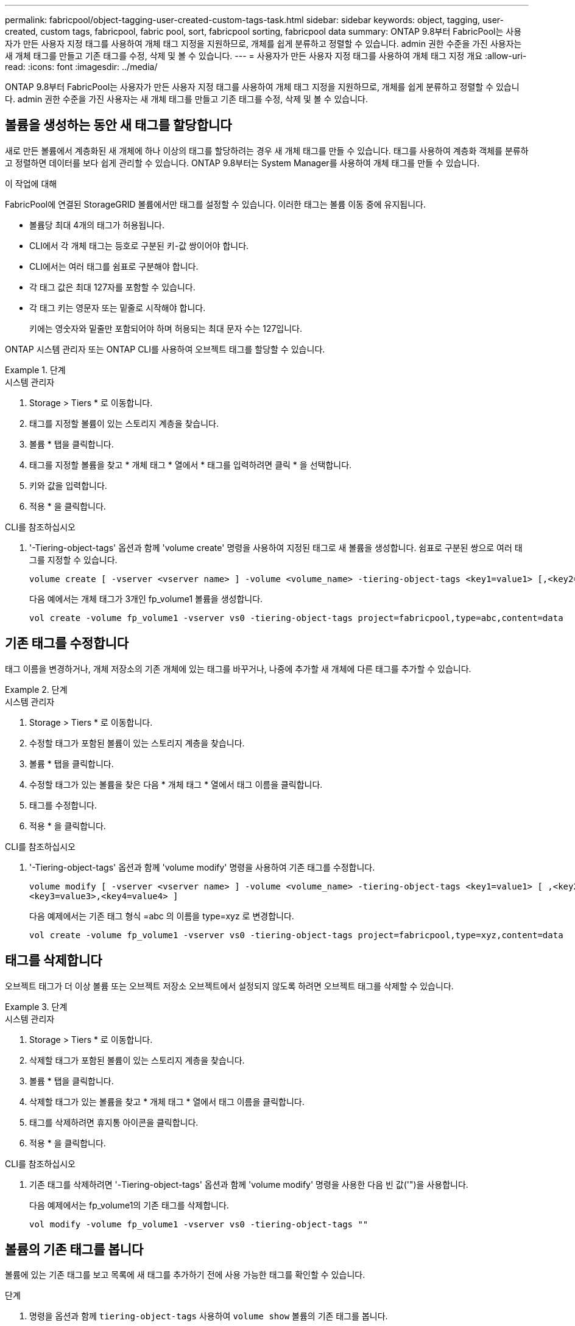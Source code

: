 ---
permalink: fabricpool/object-tagging-user-created-custom-tags-task.html 
sidebar: sidebar 
keywords: object, tagging, user-created, custom tags, fabricpool, fabric pool, sort, fabricpool sorting, fabricpool data 
summary: ONTAP 9.8부터 FabricPool는 사용자가 만든 사용자 지정 태그를 사용하여 개체 태그 지정을 지원하므로, 개체를 쉽게 분류하고 정렬할 수 있습니다. admin 권한 수준을 가진 사용자는 새 개체 태그를 만들고 기존 태그를 수정, 삭제 및 볼 수 있습니다. 
---
= 사용자가 만든 사용자 지정 태그를 사용하여 개체 태그 지정 개요
:allow-uri-read: 
:icons: font
:imagesdir: ../media/


[role="lead"]
ONTAP 9.8부터 FabricPool는 사용자가 만든 사용자 지정 태그를 사용하여 개체 태그 지정을 지원하므로, 개체를 쉽게 분류하고 정렬할 수 있습니다. admin 권한 수준을 가진 사용자는 새 개체 태그를 만들고 기존 태그를 수정, 삭제 및 볼 수 있습니다.



== 볼륨을 생성하는 동안 새 태그를 할당합니다

새로 만든 볼륨에서 계층화된 새 개체에 하나 이상의 태그를 할당하려는 경우 새 개체 태그를 만들 수 있습니다. 태그를 사용하여 계층화 객체를 분류하고 정렬하면 데이터를 보다 쉽게 관리할 수 있습니다. ONTAP 9.8부터는 System Manager를 사용하여 개체 태그를 만들 수 있습니다.

.이 작업에 대해
FabricPool에 연결된 StorageGRID 볼륨에서만 태그를 설정할 수 있습니다. 이러한 태그는 볼륨 이동 중에 유지됩니다.

* 볼륨당 최대 4개의 태그가 허용됩니다.
* CLI에서 각 개체 태그는 등호로 구분된 키-값 쌍이어야 합니다.
* CLI에서는 여러 태그를 쉼표로 구분해야 합니다.
* 각 태그 값은 최대 127자를 포함할 수 있습니다.
* 각 태그 키는 영문자 또는 밑줄로 시작해야 합니다.
+
키에는 영숫자와 밑줄만 포함되어야 하며 허용되는 최대 문자 수는 127입니다.



ONTAP 시스템 관리자 또는 ONTAP CLI를 사용하여 오브젝트 태그를 할당할 수 있습니다.

.단계
[role="tabbed-block"]
====
.시스템 관리자
--
. Storage > Tiers * 로 이동합니다.
. 태그를 지정할 볼륨이 있는 스토리지 계층을 찾습니다.
. 볼륨 * 탭을 클릭합니다.
. 태그를 지정할 볼륨을 찾고 * 개체 태그 * 열에서 * 태그를 입력하려면 클릭 * 을 선택합니다.
. 키와 값을 입력합니다.
. 적용 * 을 클릭합니다.


--
.CLI를 참조하십시오
--
. '-Tiering-object-tags' 옵션과 함께 'volume create' 명령을 사용하여 지정된 태그로 새 볼륨을 생성합니다. 쉼표로 구분된 쌍으로 여러 태그를 지정할 수 있습니다.
+
[listing]
----
volume create [ -vserver <vserver name> ] -volume <volume_name> -tiering-object-tags <key1=value1> [,<key2=value2>,<key3=value3>,<key4=value4> ]
----
+
다음 예에서는 개체 태그가 3개인 fp_volume1 볼륨을 생성합니다.

+
[listing]
----
vol create -volume fp_volume1 -vserver vs0 -tiering-object-tags project=fabricpool,type=abc,content=data
----


--
====


== 기존 태그를 수정합니다

태그 이름을 변경하거나, 개체 저장소의 기존 개체에 있는 태그를 바꾸거나, 나중에 추가할 새 개체에 다른 태그를 추가할 수 있습니다.

.단계
[role="tabbed-block"]
====
.시스템 관리자
--
. Storage > Tiers * 로 이동합니다.
. 수정할 태그가 포함된 볼륨이 있는 스토리지 계층을 찾습니다.
. 볼륨 * 탭을 클릭합니다.
. 수정할 태그가 있는 볼륨을 찾은 다음 * 개체 태그 * 열에서 태그 이름을 클릭합니다.
. 태그를 수정합니다.
. 적용 * 을 클릭합니다.


--
.CLI를 참조하십시오
--
. '-Tiering-object-tags' 옵션과 함께 'volume modify' 명령을 사용하여 기존 태그를 수정합니다.
+
[listing]
----
volume modify [ -vserver <vserver name> ] -volume <volume_name> -tiering-object-tags <key1=value1> [ ,<key2=value2>,
<key3=value3>,<key4=value4> ]
----
+
다음 예제에서는 기존 태그 형식 =abc 의 이름을 type=xyz 로 변경합니다.

+
[listing]
----
vol create -volume fp_volume1 -vserver vs0 -tiering-object-tags project=fabricpool,type=xyz,content=data
----


--
====


== 태그를 삭제합니다

오브젝트 태그가 더 이상 볼륨 또는 오브젝트 저장소 오브젝트에서 설정되지 않도록 하려면 오브젝트 태그를 삭제할 수 있습니다.

.단계
[role="tabbed-block"]
====
.시스템 관리자
--
. Storage > Tiers * 로 이동합니다.
. 삭제할 태그가 포함된 볼륨이 있는 스토리지 계층을 찾습니다.
. 볼륨 * 탭을 클릭합니다.
. 삭제할 태그가 있는 볼륨을 찾고 * 개체 태그 * 열에서 태그 이름을 클릭합니다.
. 태그를 삭제하려면 휴지통 아이콘을 클릭합니다.
. 적용 * 을 클릭합니다.


--
.CLI를 참조하십시오
--
. 기존 태그를 삭제하려면 '-Tiering-object-tags' 옵션과 함께 'volume modify' 명령을 사용한 다음 빈 값('")을 사용합니다.
+
다음 예제에서는 fp_volume1의 기존 태그를 삭제합니다.

+
[listing]
----
vol modify -volume fp_volume1 -vserver vs0 -tiering-object-tags ""
----


--
====


== 볼륨의 기존 태그를 봅니다

볼륨에 있는 기존 태그를 보고 목록에 새 태그를 추가하기 전에 사용 가능한 태그를 확인할 수 있습니다.

.단계
. 명령을 옵션과 함께 `tiering-object-tags` 사용하여 `volume show` 볼륨의 기존 태그를 봅니다.
+
[listing]
----
volume show [ -vserver <vserver name> ] -volume <volume_name> -fields tiering-object-tags
----




== FabricPool 볼륨에서 객체 태그 지정 상태를 확인합니다

하나 이상의 FabricPool 볼륨에서 태깅이 완료되었는지 확인할 수 있습니다.

.단계
. 옵션과 함께 명령을 `-fields needs-object-retagging` 사용하여 `vol show` 태깅이 진행 중인지, 작업이 완료되었는지 또는 태깅이 설정되지 않았는지 확인하십시오.
+
[listing]
----
vol show -fields needs-object-retagging  [ -instance | -volume <volume name>]
----
+
다음 값 중 하나가 표시됩니다.

+
** `true`: 개체 태그 지정 스캐너가 아직 실행되지 않았거나 이 볼륨에 대해 다시 실행해야 합니다
** `false`: 개체 태깅 스캐너가 이 볼륨에 대한 태그를 완료했습니다
** `+<->+`: 이 볼륨에는 개체 태그 지정 스캐너를 사용할 수 없습니다. 이 문제는 FabricPool에 없는 볼륨에 대해 발생합니다.



